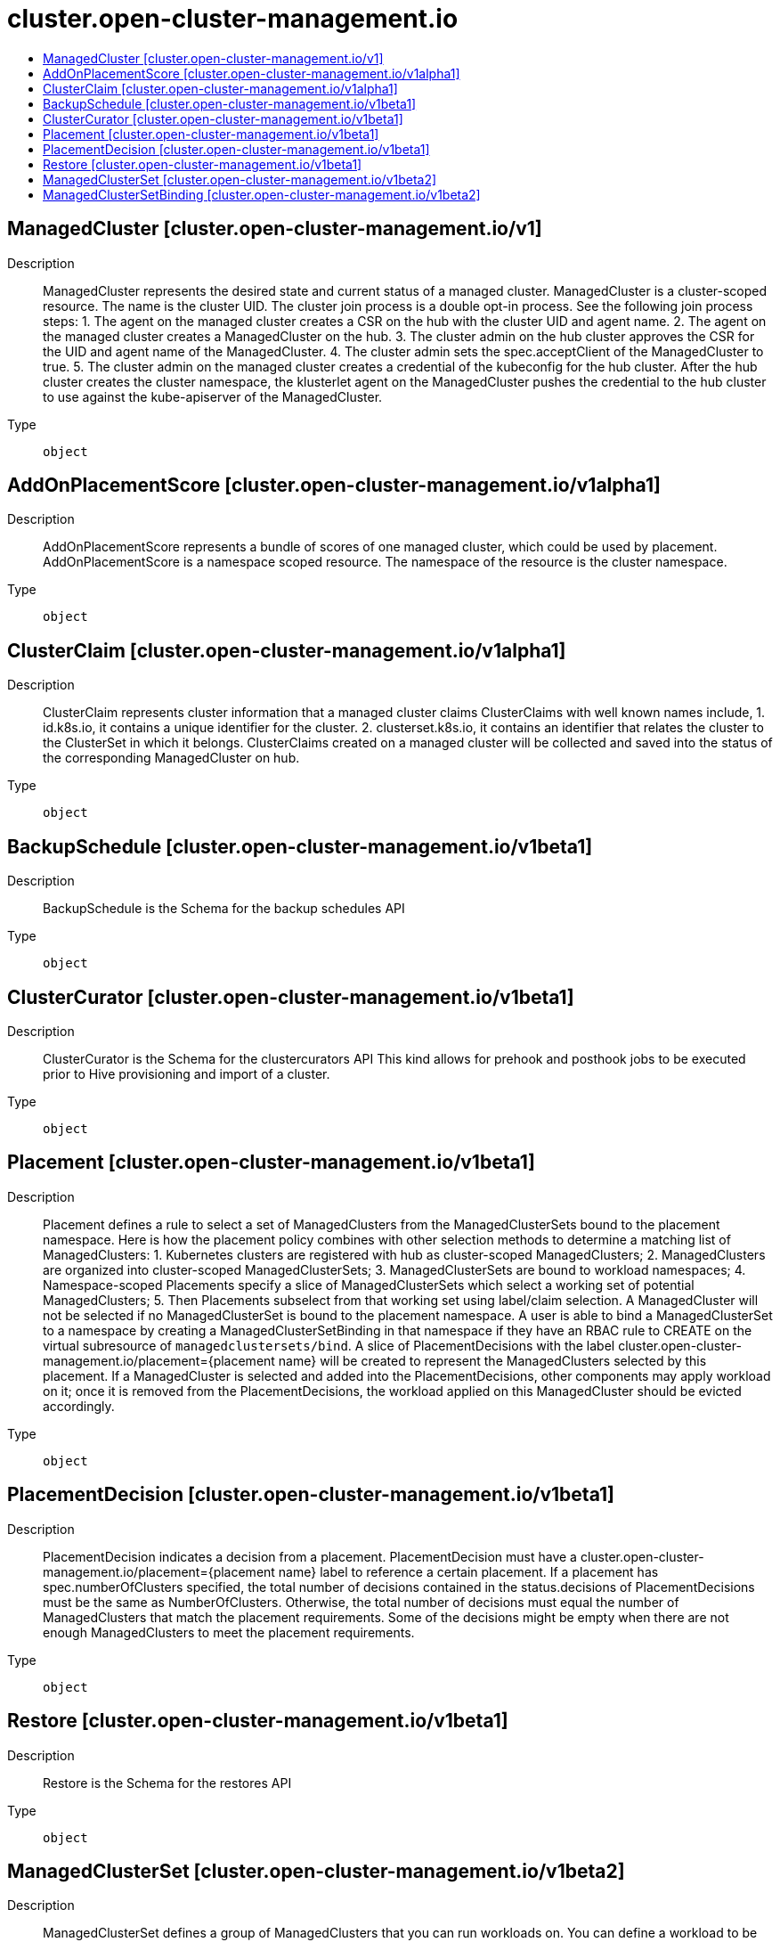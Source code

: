 // Automatically generated by 'openshift-apidocs-gen'. Do not edit.
:_content-type: ASSEMBLY
[id="cluster-open-cluster-management-io"]
= cluster.open-cluster-management.io
:toc: macro
:toc-title:

toc::[]

== ManagedCluster [cluster.open-cluster-management.io/v1]

Description::
+
--
ManagedCluster represents the desired state and current status of a managed cluster. ManagedCluster is a cluster-scoped resource. The name is the cluster UID. 
 The cluster join process is a double opt-in process. See the following join process steps: 
 1. The agent on the managed cluster creates a CSR on the hub with the cluster UID and agent name. 2. The agent on the managed cluster creates a ManagedCluster on the hub. 3. The cluster admin on the hub cluster approves the CSR for the UID and agent name of the ManagedCluster. 4. The cluster admin sets the spec.acceptClient of the ManagedCluster to true. 5. The cluster admin on the managed cluster creates a credential of the kubeconfig for the hub cluster. 
 After the hub cluster creates the cluster namespace, the klusterlet agent on the ManagedCluster pushes the credential to the hub cluster to use against the kube-apiserver of the ManagedCluster.
--

Type::
  `object`

== AddOnPlacementScore [cluster.open-cluster-management.io/v1alpha1]

Description::
+
--
AddOnPlacementScore represents a bundle of scores of one managed cluster, which could be used by placement. AddOnPlacementScore is a namespace scoped resource. The namespace of the resource is the cluster namespace.
--

Type::
  `object`

== ClusterClaim [cluster.open-cluster-management.io/v1alpha1]

Description::
+
--
ClusterClaim represents cluster information that a managed cluster claims ClusterClaims with well known names include, 1. id.k8s.io, it contains a unique identifier for the cluster. 2. clusterset.k8s.io, it contains an identifier that relates the cluster to the ClusterSet in which it belongs. 
 ClusterClaims created on a managed cluster will be collected and saved into the status of the corresponding ManagedCluster on hub.
--

Type::
  `object`

== BackupSchedule [cluster.open-cluster-management.io/v1beta1]

Description::
+
--
BackupSchedule is the Schema for the backup schedules API
--

Type::
  `object`

== ClusterCurator [cluster.open-cluster-management.io/v1beta1]

Description::
+
--
ClusterCurator is the Schema for the clustercurators API This kind allows for prehook and posthook jobs to be executed prior to Hive provisioning and import of a cluster.
--

Type::
  `object`

== Placement [cluster.open-cluster-management.io/v1beta1]

Description::
+
--
Placement defines a rule to select a set of ManagedClusters from the ManagedClusterSets bound to the placement namespace. 
 Here is how the placement policy combines with other selection methods to determine a matching list of ManagedClusters: 1. Kubernetes clusters are registered with hub as cluster-scoped ManagedClusters; 2. ManagedClusters are organized into cluster-scoped ManagedClusterSets; 3. ManagedClusterSets are bound to workload namespaces; 4. Namespace-scoped Placements specify a slice of ManagedClusterSets which select a working set of potential ManagedClusters; 5. Then Placements subselect from that working set using label/claim selection. 
 A ManagedCluster will not be selected if no ManagedClusterSet is bound to the placement namespace. A user is able to bind a ManagedClusterSet to a namespace by creating a ManagedClusterSetBinding in that namespace if they have an RBAC rule to CREATE on the virtual subresource of `managedclustersets/bind`. 
 A slice of PlacementDecisions with the label cluster.open-cluster-management.io/placement={placement name} will be created to represent the ManagedClusters selected by this placement. 
 If a ManagedCluster is selected and added into the PlacementDecisions, other components may apply workload on it; once it is removed from the PlacementDecisions, the workload applied on this ManagedCluster should be evicted accordingly.
--

Type::
  `object`

== PlacementDecision [cluster.open-cluster-management.io/v1beta1]

Description::
+
--
PlacementDecision indicates a decision from a placement. PlacementDecision must have a cluster.open-cluster-management.io/placement={placement name} label to reference a certain placement. 
 If a placement has spec.numberOfClusters specified, the total number of decisions contained in the status.decisions of PlacementDecisions must be the same as NumberOfClusters. Otherwise, the total number of decisions must equal the number of ManagedClusters that match the placement requirements. 
 Some of the decisions might be empty when there are not enough ManagedClusters to meet the placement requirements.
--

Type::
  `object`

== Restore [cluster.open-cluster-management.io/v1beta1]

Description::
+
--
Restore is the Schema for the restores API
--

Type::
  `object`

== ManagedClusterSet [cluster.open-cluster-management.io/v1beta2]

Description::
+
--
ManagedClusterSet defines a group of ManagedClusters that you can run workloads on. You can define a workload to be deployed on a ManagedClusterSet. See the following options  for the workload: - The workload can run on any ManagedCluster in the ManagedClusterSet - The workload cannot run on any ManagedCluster outside the ManagedClusterSet - The service exposed by the workload can be shared in any ManagedCluster in the ManagedClusterSet 
 To assign a ManagedCluster to a certain ManagedClusterSet, add a label with the name cluster.open-cluster-management.io/clusterset on the ManagedCluster to refer to the ManagedClusterSet. You are not allowed to add or remove this label on a ManagedCluster unless you have an RBAC rule to CREATE on a virtual subresource of managedclustersets/join. To update this label, you must have the permission on both the old and new ManagedClusterSet.
--

Type::
  `object`

== ManagedClusterSetBinding [cluster.open-cluster-management.io/v1beta2]

Description::
+
--
ManagedClusterSetBinding projects a ManagedClusterSet into a certain namespace. You can create a ManagedClusterSetBinding in a namespace and bind it to a ManagedClusterSet if both have a RBAC rules to CREATE on the virtual subresource of managedclustersets/bind. Workloads that you create in the same namespace can only be distributed to ManagedClusters in ManagedClusterSets that are bound in this namespace by higher-level controllers.
--

Type::
  `object`

